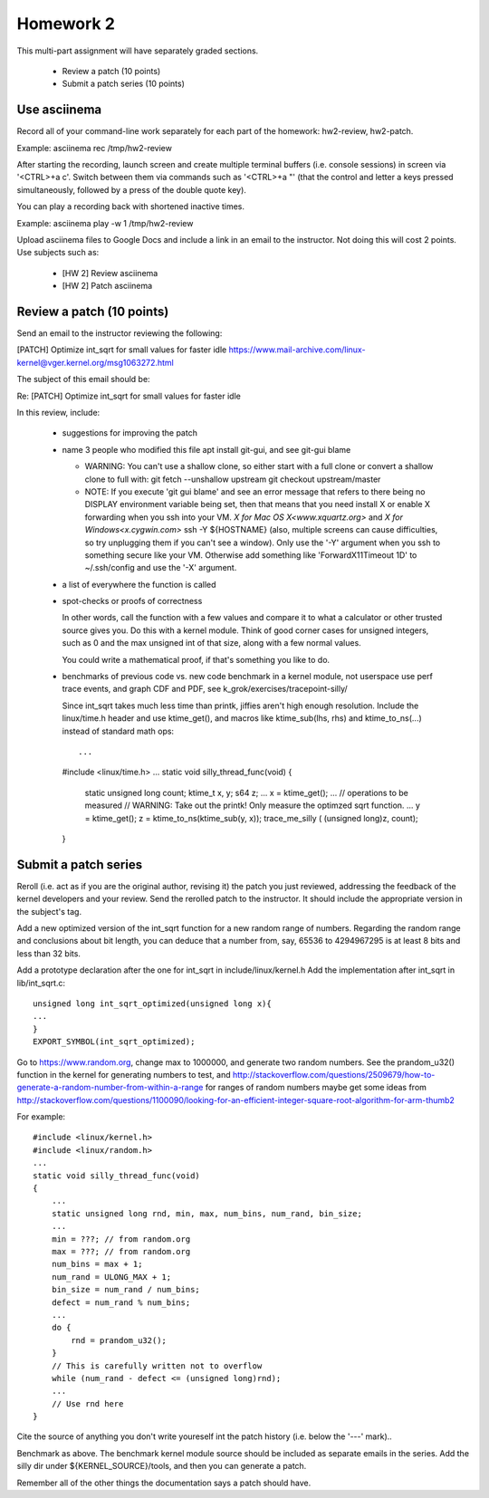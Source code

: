 Homework 2
==========

This multi-part assignment will have separately graded sections.

 * Review a patch (10 points)
 * Submit a patch series (10 points)

Use asciinema
-------------

Record all of your command-line work separately for each part of the homework:
hw2-review, hw2-patch.

Example: asciinema rec /tmp/hw2-review

After starting the recording, launch screen and create multiple terminal buffers
(i.e. console sessions) in screen via '<CTRL>+a c'. Switch between them via
commands such as '<CTRL>+a "' (that the control and letter a keys pressed
simultaneously, followed by a press of the double quote key).

You can play a recording back with shortened inactive times.

Example: asciinema play -w 1 /tmp/hw2-review

Upload asciinema files to Google Docs and include a link in an email to the
instructor. Not doing this will cost 2 points. Use subjects such as:

 * [HW 2] Review asciinema
 * [HW 2] Patch asciinema

Review a patch (10 points)
--------------------------

Send an email to the instructor reviewing the following:

[PATCH] Optimize int_sqrt for small values for faster idle
https://www.mail-archive.com/linux-kernel@vger.kernel.org/msg1063272.html

The subject of this email should be:

Re: [PATCH] Optimize int_sqrt for small values for faster idle

In this review, include:

 * suggestions for improving the patch

 * name 3 people who modified this file
   apt install git-gui, and see git-gui blame

   * WARNING: You can't use a shallow clone, so either start with a full clone or
     convert a shallow clone to full with:
     git fetch --unshallow upstream
     git checkout upstream/master

   * NOTE: If you execute 'git gui blame' and see an error message that refers to
     there being no DISPLAY environment variable being set, then that means that
     you need install X or enable X forwarding when you ssh into your VM.
     `X for Mac OS X<www.xquartz.org>` and `X for Windows<x.cygwin.com>`
     ssh -Y ${HOSTNAME} (also, multiple screens can cause difficulties, 
     so try unplugging them if you can't see a window).
     Only use the '-Y' argument when you ssh to something secure like your VM.
     Otherwise add something like 'ForwardX11Timeout 1D' to ~/.ssh/config and use
     the  '-X' argument.

 * a list of everywhere the function is called

 * spot-checks or proofs of correctness

   In other words, call the function with a few values and compare it to what a
   calculator or other trusted source gives you. Do this with a kernel module.
   Think of good corner cases for unsigned integers, such as 0 and the max
   unsigned int of that size, along with a few normal values.

   You could write a mathematical proof, if that's something you like to do.

 * benchmarks of previous code vs. new code
   benchmark in a kernel module, not userspace
   use perf trace events, and graph CDF and PDF,
   see k_grok/exercises/tracepoint-silly/

   Since int_sqrt takes much less time than printk, jiffies aren't high enough
   resolution.  Include the linux/time.h header and use ktime_get(), and macros
   like ktime_sub(lhs, rhs) and ktime_to_ns(...) instead of standard math ops::

   ...
   #include <linux/time.h>
   ...
   static void silly_thread_func(void)
   {
       static unsigned long count;
       ktime_t x, y;
       s64 z;
       ...
       x = ktime_get();
       ...
       // operations to be measured
       // WARNING: Take out the printk! Only measure the optimzed sqrt function.
       ...
       y = ktime_get();
       z = ktime_to_ns(ktime_sub(y, x));
       trace_me_silly ( (unsigned long)z, count);
   }


Submit a patch series
---------------------

Reroll (i.e. act as if you are the original author, revising it) the patch you
just reviewed, addressing the feedback of the kernel developers and your
review. Send the rerolled patch to the instructor.  It should include
the appropriate version in the subject's tag.

Add a new optimized version of the int_sqrt function for a new random range of
numbers. Regarding the random range and conclusions about bit length, you can
deduce that a number from, say, 65536 to 4294967295 is at least 8 bits
and less than 32 bits.

Add a prototype declaration after the one for int_sqrt in include/linux/kernel.h
Add the implementation after int_sqrt in lib/int_sqrt.c::

        unsigned long int_sqrt_optimized(unsigned long x){
        ...
        }
        EXPORT_SYMBOL(int_sqrt_optimized);

Go to https://www.random.org, change max to 1000000, and generate two random
numbers. See the prandom_u32() function in the kernel for generating numbers to
test, and
http://stackoverflow.com/questions/2509679/how-to-generate-a-random-number-from-within-a-range
for ranges of random numbers maybe get some ideas from
http://stackoverflow.com/questions/1100090/looking-for-an-efficient-integer-square-root-algorithm-for-arm-thumb2

For example::

        #include <linux/kernel.h>
        #include <linux/random.h>
        ...
        static void silly_thread_func(void)
        {
            ...
            static unsigned long rnd, min, max, num_bins, num_rand, bin_size;
            ...
            min = ???; // from random.org
            max = ???; // from random.org
            num_bins = max + 1;
            num_rand = ULONG_MAX + 1;
            bin_size = num_rand / num_bins;
            defect = num_rand % num_bins;
            ...
            do {
                rnd = prandom_u32();
            }
            // This is carefully written not to overflow
            while (num_rand - defect <= (unsigned long)rnd);
            ...
            // Use rnd here
        }

Cite the source of anything you don't write youreself int the patch history
(i.e. below the '---' mark)..

Benchmark as above. The benchmark kernel module source should be included as
separate emails in the series. Add the silly dir under ${KERNEL_SOURCE}/tools,
and then you can generate a patch.

Remember all of the other things the documentation says a patch should have.
